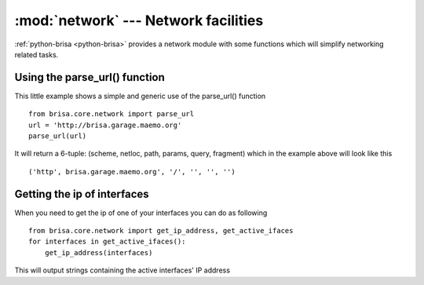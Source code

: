 :mod:`network` --- Network facilities
======================================

.. module: network
    :synposis: Provides network related functions, such as get_ip_address(),
    http_call(), parse_url() and others.

:ref:`python-brisa <python-brisa>` provides a network module with some functions
which will simplify networking related tasks.

Using the parse_url() function
-------------------------------
This little example shows a simple and generic use of the parse_url() function

::

    from brisa.core.network import parse_url
    url = 'http://brisa.garage.maemo.org'
    parse_url(url)

It will return a 6-tuple: (scheme, netloc, path, params, query, fragment)
which in the example above will look like this

::

    ('http', brisa.garage.maemo.org', '/', '', '', '')

Getting the ip of interfaces
--------------------------------------
When you need to get the ip of one of your interfaces you can do as following

::

    from brisa.core.network import get_ip_address, get_active_ifaces
    for interfaces in get_active_ifaces():
        get_ip_address(interfaces)

This will output strings containing the active interfaces' IP address

